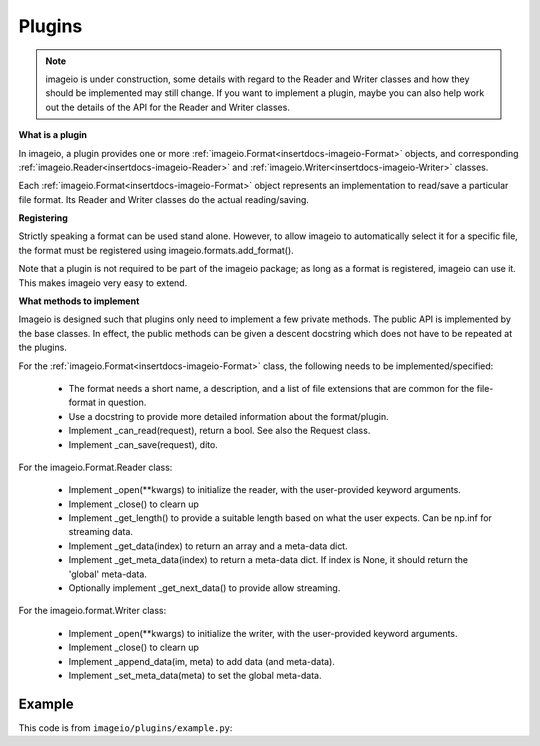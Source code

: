 -------
Plugins
-------

.. insertdocs start:: imageio.plugins.__doc__




.. note::
    imageio is under construction, some details with regard to the 
    Reader and Writer classes and how they should be implemented
    may still change. If you want to implement a plugin, maybe you
    can also help work out the details of the API for the Reader
    and Writer classes.

**What is a plugin**



In imageio, a plugin provides one or more :ref:`imageio.Format<insertdocs-imageio-Format>` objects, and 
corresponding :ref:`imageio.Reader<insertdocs-imageio-Reader>` and :ref:`imageio.Writer<insertdocs-imageio-Writer>` classes.

Each :ref:`imageio.Format<insertdocs-imageio-Format>` object represents an implementation to read/save a 
particular file format. Its Reader and Writer classes do the actual
reading/saving.


**Registering**



Strictly speaking a format can be used stand alone. However, to allow 
imageio to automatically select it for a specific file, the format must
be registered using imageio.formats.add_format(). 

Note that a plugin is not required to be part of the imageio package; as
long as a format is registered, imageio can use it. This makes imageio very 
easy to extend.


**What methods to implement**



Imageio is designed such that plugins only need to implement a few
private methods. The public API is implemented by the base classes.
In effect, the public methods can be given a descent docstring which
does not have to be repeated at the plugins.

For the :ref:`imageio.Format<insertdocs-imageio-Format>` class, the following needs to be implemented/specified:

  * The format needs a short name, a description, and a list of file
    extensions that are common for the file-format in question.
  * Use a docstring to provide more detailed information about the
    format/plugin.
  * Implement _can_read(request), return a bool. See also the Request class.
  * Implement _can_save(request), dito.

For the imageio.Format.Reader class:
  
  * Implement _open(**kwargs) to initialize the reader, with the
    user-provided keyword arguments.
  * Implement _close() to clearn up
  * Implement _get_length() to provide a suitable length based on what
    the user expects. Can be np.inf for streaming data.
  * Implement _get_data(index) to return an array and a meta-data dict.
  * Implement _get_meta_data(index) to return a meta-data dict. If index
    is None, it should return the 'global' meta-data.
  * Optionally implement _get_next_data() to provide allow streaming.

For the imageio.format.Writer class:
    
  * Implement _open(**kwargs) to initialize the writer, with the
    user-provided keyword arguments.
  * Implement _close() to clearn up
  * Implement _append_data(im, meta) to add data (and meta-data).
  * Implement _set_meta_data(meta) to set the global meta-data.

.. insertdocs end::


Example
-------

This code is from ``imageio/plugins/example.py``:

.. code-block:: python
    :linenos:

    from imageio import formats
    from imageio import base
    import numpy as np
    
    
    class DummyFormat(base.Format):
        """ The dummy format is an example format that does nothing.
        It will never indicate that it can read or save a file. When
        explicitly asked to read, it will simply read the bytes. When 
        explicitly asked to save, it will raise an error.
        """
        
        def _can_read(request):
            # The request object has:
            # request.filename: the filename
            # request.firstbytes: the first 256 bytes of the file.
            # request.expect: what kind of data the user expects
            # request.kwargs: the keyword arguments specified by the user
            return False
        
        def _can_save(request):
            return False
    
        def _get_reader_class(self):
            return Reader
        
        def _get_writer_class(self):
            return Writer 
    
    # Register. You register an *instance* of a Format class, which has
    # corresponding Reader and Writer *classes*.
    format = DummyFormat('dummy', 'An example format that does nothing.')
    formats.add_format(format)
    
    
    class Reader(base.Reader):
        
        def _init(self):
            self._fp = open(self.request.filename, 'rb')
        
        def _close(self):
            self._fp.close()
        
        def _read_data(self, *indices, **kwargs):
            if indices and indices != (0,):
                raise RuntimeError('The dymmy format only supports reading single images.')
            
            # Read all bytes
            self._fp.seek(0)
            data = self._fp.read()
            
            # Put in a numpy array
            im = np.frombuffer(data, 'uint8')
            im.shape = len(im), 1
            return im
        
        def _read_info(self, *indices, **kwargs):
            raise RuntimeError('The dymmy format cannot read meta data.')
    
    
    class Writer(base.Writer):
        
        # No need to inplement _init or _close, because we are not opening any files.
        
        def _save_data(self, data, *indices, **kwargs):
            raise RuntimeError('The dymmy format cannot save image data.')
        
        def _save_info(self, info, *indices, **kwargs):
            raise RuntimeError('The dymmy format cannot save meta data.')
    
    
    if __name__ == '__main__':
        import imageio
        fname = 'C:/almar/projects/py/visvis/visvisResources/lena.png'
        
        im = imageio.imread(fname, 'dummy') # Explicitly use this format
        print(im.shape) # (473831, 1)
        imageio.imsave(fname, im, 'dummy') # Raises error
